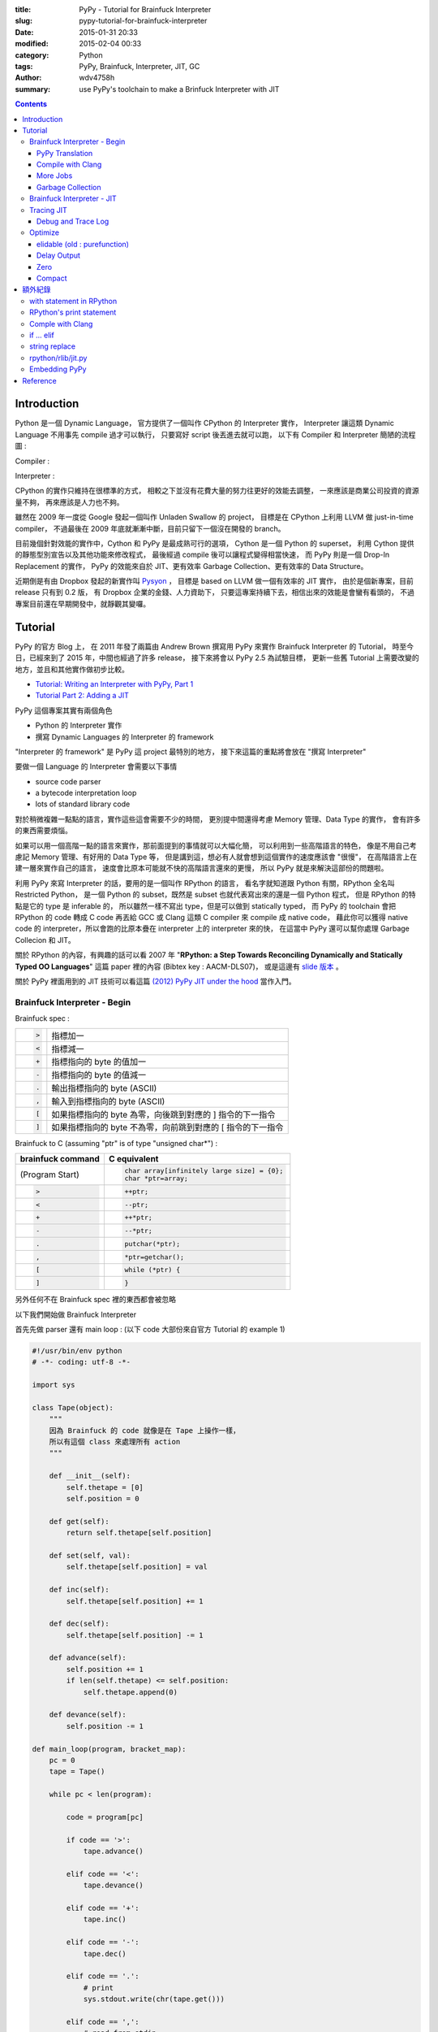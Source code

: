 :title: PyPy - Tutorial for Brainfuck Interpreter
:slug: pypy-tutorial-for-brainfuck-interpreter
:date: 2015-01-31 20:33
:modified: 2015-02-04 00:33
:category: Python
:tags: PyPy, Brainfuck, Interpreter, JIT, GC
:author: wdv4758h
:summary: use PyPy's toolchain to make a Brinfuck Interpreter with JIT

.. contents::

Introduction
========================================

Python 是一個 Dynamic Language，
官方提供了一個叫作 CPython 的 Interpreter 實作，
Interpreter 讓這類 Dynamic Language 不用事先 compile 過才可以執行，
只要寫好 script 後丟進去就可以跑，
以下有 Compiler 和 Interpreter 簡陋的流程圖 :

Compiler :

.. image:: /img/compiler/compiler.png
    :alt: Compiler

Interpreter :

.. image:: /img/compiler/interpreter.png
    :alt: Interpreter

CPython 的實作只維持在很標準的方式，
相較之下並沒有花費大量的努力往更好的效能去調整，
一來應該是商業公司投資的資源量不夠，
再來應該是人力也不夠。

雖然在 2009 年一度從 Google 發起一個叫作 Unladen Swallow 的 project，
目標是在 CPython 上利用 LLVM 做 just-in-time compiler，
不過最後在 2009 年底就漸漸中斷，目前只留下一個沒在開發的 branch。

目前幾個針對效能的實作中，Cython 和 PyPy 是最成熟可行的選項，
Cython 是一個 Python 的 superset，
利用 Cython 提供的靜態型別宣告以及其他功能來修改程式，
最後經過 compile 後可以讓程式變得相當快速，
而 PyPy 則是一個 Drop-In Replacement 的實作，
PyPy 的效能來自於 JIT、更有效率 Garbage Collection、更有效率的 Data Structure。

近期倒是有由 Dropbox 發起的新實作叫 `Pysyon <https://github.com/dropbox/pyston>`_ ，
目標是 based on LLVM 做一個有效率的 JIT 實作，
由於是個新專案，目前 release 只有到 0.2 版，
有 Dropbox 企業的金錢、人力資助下，
只要這專案持續下去，相信出來的效能是會蠻有看頭的，
不過專案目前還在早期開發中，就靜觀其變囉。

Tutorial
========================================

PyPy 的官方 Blog 上，
在 2011 年發了兩篇由 Andrew Brown 撰寫用 PyPy 來實作 Brainfuck Interpreter 的 Tutorial，
時至今日，已經來到了 2015 年，中間也經過了許多 release，
接下來將會以 PyPy 2.5 為試驗目標，
更新一些舊 Tutorial 上需要改變的地方，並且和其他實作做初步比較。

* `Tutorial: Writing an Interpreter with PyPy, Part 1 <http://morepypy.blogspot.tw/2011/04/tutorial-writing-interpreter-with-pypy.html>`_
* `Tutorial Part 2: Adding a JIT <http://morepypy.blogspot.tw/2011/04/tutorial-part-2-adding-jit.html>`_

PyPy 這個專案其實有兩個角色

* Python 的 Interpreter 實作
* 撰寫 Dynamic Languages 的 Interpreter 的 framework

"Interpreter 的 framework" 是 PyPy 這 project 最特別的地方，
接下來這篇的重點將會放在 "撰寫 Interpreter"

要做一個 Language 的 Interpreter 會需要以下事情

* source code parser
* a bytecode interpretation loop
* lots of standard library code

對於稍微複雜一點點的語言，實作這些這會需要不少的時間，
更別提中間還得考慮 Memory 管理、Data Type 的實作，
會有許多的東西需要煩惱。

如果可以用一個高階一點的語言來實作，那前面提到的事情就可以大幅化簡，
可以利用到一些高階語言的特色，
像是不用自己考慮記 Memory 管理、有好用的 Data Type 等，
但是講到這，想必有人就會想到這個實作的速度應該會 "很慢"，
在高階語言上在建一層來實作自己的語言，
速度會比原本可能就不快的高階語言還來的更慢，
所以 PyPy 就是來解決這部份的問題啦。

利用 PyPy 來寫 Interpreter 的話，要用的是一個叫作 RPython 的語言，
看名字就知道跟 Python 有關，RPython 全名叫 Restricted Python，
是一個 Python 的 subset，既然是 subset 也就代表寫出來的還是一個 Python 程式，
但是 RPython 的特點是它的 type 是 inferable 的，
所以雖然一樣不寫出 type，但是可以做到 statically typed，
而 PyPy 的 toolchain 會把 RPython 的 code 轉成 C code 再丟給 GCC 或 Clang 這類 C compiler 來 compile 成 native code，
藉此你可以獲得 native code 的 interpreter，所以會跑的比原本疊在 interpreter 上的 interpreter 來的快，
在這當中 PyPy 還可以幫你處理 Garbage Collecion 和 JIT。

關於 RPython 的內容，有興趣的話可以看
2007 年 "**RPython: a Step Towards Reconciling Dynamically and Statically Typed OO Languages**"
這篇 paper 裡的內容 (Bibtex key : AACM-DLS07)，
或是這邊有 `slide 版本 <https://speakerdeck.com/antocuni/rpython-a-step-towards-reconciling-dynamically-and-statically-typed-object-oriented-languages>`_ 。

關於 PyPy 裡面用到的 JIT 技術可以看這篇 `(2012) PyPy JIT under the hood <https://speakerdeck.com/antocuni/pypy-jit-under-the-hood>`_ 當作入門。

Brainfuck Interpreter - Begin
----------------------------------------

Brainfuck spec :

.. table::
    :class: table table-bordered

    +--------------------+-------------------------------------------------------------+
    | .. code-block:: bf | 指標加一                                                    |
    |                    |                                                             |
    |     >              |                                                             |
    +--------------------+-------------------------------------------------------------+
    | .. code-block:: bf | 指標減一                                                    |
    |                    |                                                             |
    |     <              |                                                             |
    +--------------------+-------------------------------------------------------------+
    | .. code-block:: bf | 指標指向的 byte 的值加一                                    |
    |                    |                                                             |
    |     +              |                                                             |
    +--------------------+-------------------------------------------------------------+
    | .. code-block:: bf | 指標指向的 byte 的值減一                                    |
    |                    |                                                             |
    |     -              |                                                             |
    +--------------------+-------------------------------------------------------------+
    | .. code-block:: bf | 輸出指標指向的 byte (ASCII)                                 |
    |                    |                                                             |
    |     .              |                                                             |
    +--------------------+-------------------------------------------------------------+
    | .. code-block:: bf | 輸入到指標指向的 byte (ASCII)                               |
    |                    |                                                             |
    |     ,              |                                                             |
    +--------------------+-------------------------------------------------------------+
    | .. code-block:: bf | 如果指標指向的 byte 為零，向後跳到對應的 ] 指令的下一指令   |
    |                    |                                                             |
    |     [              |                                                             |
    +--------------------+-------------------------------------------------------------+
    | .. code-block:: c  | 如果指標指向的 byte 不為零，向前跳到對應的 [ 指令的下一指令 |
    |                    |                                                             |
    |     ]              |                                                             |
    +--------------------+-------------------------------------------------------------+


Brainfuck to C (assuming "ptr" is of type "unsigned char*") :

.. table::
    :class: table table-bordered

    +--------------------+----------------------------------------------+
    | brainfuck command  | C equivalent                                 |
    +====================+==============================================+
    | (Program Start)    | .. code-block:: c                            |
    |                    |                                              |
    |                    |     char array[infinitely large size] = {0}; |
    |                    |     char *ptr=array;                         |
    +--------------------+----------------------------------------------+
    | .. code-block:: bf | .. code-block:: c                            |
    |                    |                                              |
    |    >               |     ++ptr;                                   |
    +--------------------+----------------------------------------------+
    | .. code-block:: bf | .. code-block:: c                            |
    |                    |                                              |
    |    <               |     --ptr;                                   |
    +--------------------+----------------------------------------------+
    | .. code-block:: bf | .. code-block:: c                            |
    |                    |                                              |
    |    +               |     ++*ptr;                                  |
    +--------------------+----------------------------------------------+
    | .. code-block:: bf | .. code-block:: c                            |
    |                    |                                              |
    |    -               |     --*ptr;                                  |
    +--------------------+----------------------------------------------+
    | .. code-block:: bf | .. code-block:: c                            |
    |                    |                                              |
    |    .               |     putchar(*ptr);                           |
    +--------------------+----------------------------------------------+
    | .. code-block:: bf | .. code-block:: c                            |
    |                    |                                              |
    |    ,               |     *ptr=getchar();                          |
    +--------------------+----------------------------------------------+
    | .. code-block:: bf | .. code-block:: c                            |
    |                    |                                              |
    |    [               |     while (*ptr) {                           |
    +--------------------+----------------------------------------------+
    | .. code-block:: c  | .. code-block:: c                            |
    |                    |                                              |
    |    ]               |     }                                        |
    +--------------------+----------------------------------------------+


另外任何不在 Brainfuck spec 裡的東西都會被忽略

以下我們開始做 Brainfuck Interpreter

首先先做 parser 還有 main loop : (以下 code 大部份來自官方 Tutorial 的 example 1)

.. code-block:: python

    #!/usr/bin/env python
    # -*- coding: utf-8 -*-

    import sys

    class Tape(object):
        """
        因為 Brainfuck 的 code 就像是在 Tape 上操作一樣，
        所以有這個 class 來處理所有 action
        """

        def __init__(self):
            self.thetape = [0]
            self.position = 0

        def get(self):
            return self.thetape[self.position]

        def set(self, val):
            self.thetape[self.position] = val

        def inc(self):
            self.thetape[self.position] += 1

        def dec(self):
            self.thetape[self.position] -= 1

        def advance(self):
            self.position += 1
            if len(self.thetape) <= self.position:
                self.thetape.append(0)

        def devance(self):
            self.position -= 1

    def main_loop(program, bracket_map):
        pc = 0
        tape = Tape()

        while pc < len(program):

            code = program[pc]

            if code == '>':
                tape.advance()

            elif code == '<':
                tape.devance()

            elif code == '+':
                tape.inc()

            elif code == '-':
                tape.dec()

            elif code == '.':
                # print
                sys.stdout.write(chr(tape.get()))

            elif code == ',':
                # read from stdin
                tape.set(ord(sys.stdin.read(1)))

            elif code == '[' and tape.get() == 0:
                # Skip forward to the matching ]
                pc = bracket_map[pc]

            elif code == ']' and tape.get() != 0:
                # Skip back to the matching [
                pc = bracket_map[pc]

            pc += 1

    def parse(program):
        parsed = []
        bracket_map = {}
        leftstack = []

        pc = 0
        for char in program:
            if char in ('[', ']', '<', '>', '+', '-', ',', '.'):
                parsed.append(char)

                if char == '[':
                    leftstack.append(pc)
                elif char == ']':
                    left = leftstack.pop()
                    right = pc
                    bracket_map[left] = right
                    bracket_map[right] = left
                pc += 1

        return ''.join(parsed), bracket_map

    def run(input_file):

        with open(input_file, 'r') as f:
            program, bracket_map = parse(f.read())

        main_loop(program, bracket_map)

    if __name__ == "__main__":
        run(sys.argv[1])


PyPy Translation
++++++++++++++++++++

在 PyPy repo 的 ``pypy/rpython/translator/goal/`` 裡有一些範例，
其中 ``targetnopstandalone.py`` 是簡單的 Hello World

在這邊，我們需要一個叫做 ``target`` 的 function，
它會回傳另一個 function 作為 entry point，
PyPy 翻譯時會先找叫作 ``target`` 的 function，
call 它後從它回傳的 function 開始翻譯，
而最後產生的執行檔在執行時傳入的參數也是給這個回傳的 function

.. code-block:: python

    def run(input_file):

        with open(input_file, 'r') as f:
            program, bracket_map = parse(f.read())

        main_loop(program, bracket_map)

    def entry_point(argv):
        if len(argv) > 1:
            filename = argv[1]
        else:
            print("You must supply a filename")
            return 1

        run(filename)
        return 0

    def target(*args):
        return entry_point

    if __name__ == "__main__":
        entry_point(sys.argv)


此外還有一個部份需要修改，就是用到 sys module 裡的 stdin/stdout 的部份，
因為目前 RPython 並沒有支援 sys.stdin 和 sys.stdout
(雖然開發者說其實可以用 os.read 和 os.write 包裝) 所以需要改成用 os.read 和 os.write

.. code-block:: python

    import os

    # sys.stdout.write(chr(tape.get()))

    os.write(1, chr(tape.get()))    # 1 for stdout

    # tape.set(ord(sys.stdin.read(1)))

    data = os.read(0, 1)    # 0 for stdin, 1 for one byte
    if data != '':
        tape.set(ord(data[0]))

接下來需要抓 PyPy 的 source code :

.. code-block:: sh

    hg clone https://bitbucket.org/pypy/pypy

接下來就交給 PyPy 做轉換

.. code-block:: sh

    pypy/rpython/bin/rpython example2.py

然後就會看到許多 PyPy 吐出來的訊息，最後產生 ``example2-c`` 這個執行檔，
這個轉換在我機器 (虛擬機) 上大約需要 4x ~ 5x 秒

結果 :

.. table::
    :class: table table-bordered

    +------------------+--------------+
    | File Size        | 290552 bytes |
    +------------------+--------------+
    | Translation Time | 56.5 s       |
    +------------------+--------------+

.. table::
    :class: table table-bordered

    +-----------+----------------+
    | Test File | Execution Time |
    +===========+================+
    | mandel.b  | 68.61 s        |
    +-----------+----------------+

接著試跑一下

.. code-block:: sh

    ./example2-c mandel.b

Bash 裡有自己的 time command 可以看執行時間，
但是如果要更多資訊的話 (-v)，需要 GNU 版的 time command

.. code-block:: sh

    sudo pacman -S time


.. code-block:: sh

    time -v ./example2-c mandel.b

以上是成功的利用 RPython 寫了 Brainfuck Interpreter 交給 PyPy 的 toolchain 轉成 machine code ~

複習一下，要可以給 PyPy toolchain 轉換需要以下條件

* 符合 RPython 語法、功能
* 有 ``target`` 這個 function 回傳進入的 function

如果想看更多 translate 時可以開的優化參數的話可以看
`這裡 <https://pypy.readthedocs.org/en/latest/config/commandline.html>`_

Compile with Clang
++++++++++++++++++++

參數 : ``--cc=clang``

More Jobs
++++++++++++++++++++

參數 : ``--make-jobs=8``

(針對 C backend compile 時的 ``-j`` 參數)

Garbage Collection
++++++++++++++++++++

參數 : ``--gc=incminimark``

目前可用的選項 :

* boehm
* ref (default)
* semispace
* statistics
* generation
* hybrid
* minimark
* incminimark
* none

Brainfuck Interpreter - JIT
----------------------------------------

前面試過了利用 PyPy toolchain 幫我們把 RPython code 轉成 C 去 compile，
接下來是利用 PyPy 幫我們做 JIT 出來，
感謝 PyPy 開發者的努力，我們要在 RPython 上做出 JIT 並不難，
因為 PyPy 的 JIT generator 有幾個目標 :

* 簡單 (基於原本的 Interpreter 上，只要做少許修改就能有 JIT)
* Maintainable (不會因為加了 JIT 就造成需要開另外的 project 分別 maintain)
* 夠快 (雖然 JIT 是生出來的，但是也要速度也要夠快)

在這目標下，就算是沒有大量人力、金錢贊助的語言，也能簡單做出不錯的 JIT，
下面就讓我們來嘗試一下 ~

(詳細訊息請看 `RPython Documentation - JIT <http://rpython.readthedocs.org/en/latest/jit/index.html>`_ )

要讓 PyPy toolchain 生出 JIT 需要提供一些資訊給它，
首先是告訴它哪些東西構成一個 execution frame，
在我們的 Brainfuck Interpreter 中並沒有真的 stack frame，
這問題就變成在執行一個 command 的時候，
哪些東西是不變的，哪些是會變的，
不變的被稱做 "**green**"，會變的稱做 "**red**"，
在我們的例子中，green 有 "pc"、"program"、"brakcet_map"，
red 有 "tape"，
接著就從 ``rpython.rlib.jit`` 取得 ``JitDriver`` 這個 metaclass 來生出我們需要要的 class

.. code-block:: python

    from rpython.rlib.jit import JitDriver
    jitdriver = JitDriver(greens=['pc', 'program', 'bracket_map'], reds=['tape'])


然後在 main loop 裡的 while 開頭 call jit_merge_point

.. code-block:: python

    jitdriver.jit_merge_point(pc=pc, tape=tape, program=program, bracket_map=bracket_map)

接下來轉換的時候多加一個 ``--opt=jit`` 參數

.. code-block:: sh

    pypy/rpython/bin/rpython --opt=jit example3.py

總結需要做的事 :

* import ``JitDriver`` 進來，把 green 和 red 變數分好
* 在 main loop 裡 while 一開始的地方 call ``jit_merge_point`` 把變數傳進去
* translate 的時候加上 ``--opt=jit`` 參數

開 JIT 參數後，轉換的時間就變長，檔案也變大，但是跑下去就快很多

註 :

以前還需要寫一個 jitpolicy function，
但是現在已經是 default 了 (看 ``rpython/translator/driver.py``)，
所以不用寫

.. code-block:: python

    def jitpolicy(driver):
        from rpython.jit.codewriter.policy import JitPolicy
        return JitPolicy()

Tracing JIT
------------------------------

在試完生出的 JIT 的速度後，
來了解一下它是怎麼運作的。

Interpreter 執行的是我們寫的 interpreter code，
當發現 target laugange (Brainfuck) 寫的某段 code 很常跑時，
會把這部份標成 "Hot"，並且會做追蹤，當下一次進到這個循環的時候，
interpreter 會進入 tracing mode，把每個指令紀錄下來，循環結束後，
tracing mode 就停止，把追蹤紀錄丟給 optimizer，
接著丟給 assembler，產生 machine code 在之後執行時使用。

基於對原本 interpreter 的一些 assumption，
生出的 machine code 通常會對很多地方進行優化，
因此生出的 machine code 會包含一些 guard 做驗證，
驗證失敗的話就退回去使用原本 interpreter 的 code。

Debug and Trace Log
++++++++++++++++++++

雖然前面已經生出了不錯的結果，
但是總是會想要知道還能不能更好，
所以我們需要知道 JIT 做了些什麼事，
接下來就寫一個紀錄用的 function (參數是前面提過的 green 變數) 並傳給 jitdriver

.. code-block:: python

    def get_location(pc, program, bracket_map):
        return "%s_%s_%s" % (
            program[:pc], program[pc], program[pc+1:]
        )

    jitdriver = JitDriver(
                    greens=['pc', 'program', 'bracket_map'],
                    reds=['tape'],
                    get_printable_location=get_location
                )

用跟前面一樣的方式轉換 :

.. code-block:: sh

    pypy/rpython/bin/rpython --opt=jit example4.py

接下來跑程式的時候先加環境變數來把操作寫進 log

.. code-block:: sh

    PYPYLOG=jit-log-opt:logfile ./example4-c test.b


這 log 可以看出有哪些部份被轉成了 machine code，
這在尋找有那邊可以優化的時候很有用

每個 trace 的開頭都是像這樣 ::

    [3c091099e7a4a7] {jit-log-opt-loop

結尾都是像這樣 ::

    [3c091099eae17d] jit-log-opt-loop}

中間則是每次執行的操作，有些操作如果被優化掉的話就不會出現


Optimize
------------------------------

elidable (old : purefunction)
+++++++++++++++++++++++++++++

由於每次的 loop 都會去 dictionary 裡查對應的位址，
但是其實這個 dictionary 裡的資訊是不會變的，
所以是可以直接編成 machine code 來加速，
但是對 PyPy 而言，那個 dictionary 有可能會變動，
但它不知道其實資料不會再改了，
所以我們可以告訴它同樣的輸入一定會有相同的輸出，
這可以用 PyPy 裡的 ``elidable`` (以前是 ``purefunction``) decorator 做告知

.. code-block:: python

    from rpython.rlib.jit import elidable

    @elidable
    def get_matching_bracket(bracket_map, pc):
        return bracket_map[pc]

    # 下面把查 bracket_map 的地方換掉

接下來跟前面一樣做轉換，最後拿到的程式就比原本快很多

Delay Output
++++++++++++++++++++

對電腦來說 I/O 是很慢的，所以原本每個 byte 這樣讀讀寫寫也會有一點效能損失，
所以可以把直先存起來，之後再一次 output，
對於有大量 output 的 brainfuck 程式可能可以有一點點的幫助 (不多)

.. code-block:: python

    class Tape(object):
        def __init__(self):
            self.thetape = [0]
            self.position = 0
            self.output = ''
            self.output_threshold = 50

        def get(self):
            return self.thetape[self.position]

        def set(self, val):
            self.thetape[self.position] = val

        def inc(self):
            self.thetape[self.position] += 1

        def dec(self):
            self.thetape[self.position] -= 1

        def advance(self):
            self.position += 1
            if len(self.thetape) <= self.position:
                self.thetape.append(0)

        def devance(self):
            self.position -= 1

        def clear(self):
            if self.output:
                os.write(1, self.output)    # 1 for stdout
                self.output = ''

        def read(self):
            self.clear()

            data = os.read(0, 1)    # 0 for stdin, 1 for one byte

            if data:
                self.set(ord(data[0]))

        def write(self):
            self.output += chr(self.get())

            if len(self.output) > self.output_threshold:
                os.write(1, self.output)    # 1 for stdout
                self.output = ''

Zero
++++++++++++++++++++

Brainfuck code 裡面的 "[-]" 這樣的 loop 其實就是把目前指到的值歸零，
所以可以直接把它 assign 成零，不要再慢慢減了，
這樣換掉後可以有些許的提升

Compact
++++++++++++++++++++

Brainfuck 的 code 裡面常常會出現連續的 "+" 或 "-" 或 "<" 或 ">"，
但是這是可以一次完成的 (連續的 ">"、"<" 都可以和起來，"+"、"-" 也可以)，
不需要一個一個慢慢加、一個一個慢慢移，
所以如果把這部份處理掉，
做更有效率的計算，
可以獲得一部份的效能提升 ~

額外紀錄
========================================

with statement in RPython
------------------------------

在寫 example 的時候，我開檔案那邊用的是 with statement 來幫我 handle，
結果發現丟下去轉換的時候不會過，去 PyPy irc 問了後，
發現其實 RPython 是有支援 with statement 的，
只是近期在 RPython 對檔案的部份有了 ``rpython/rlib/rfile.py`` 這個實作，
在 RPython 裡 built-in 的 open() 回傳的是這個 RFile class 的 instance，
RPython 的 RFile 實作的是完整的 Python files 的 subset，
但目前沒有寫 ``__enter__`` 和 ``__exit__`` methods，
過沒多久開發者 Armin Rigo 就送了
`一個 commit <https://bitbucket.org/pypy/pypy/commits/6657cb5a838dae0e9ad8453d6d412ef96ee155fa>`_
補上了這部份，
于是乎，我可以繼續用 with statement 丟下去給 PyPy 轉了 ~

RPython's print statement
------------------------------

RPython 裡面其實是有支援 print statement 的，
但是那大多只用於 debug，
多數情況都用 os.read / os.write，
不過其實可以用類似 "os.fdopen(1)" 的方法來拿到 stdout
(不過要在 RPython function 裡，而不是 module global)，
所以其實可以做到當我在 RPython 用 sys.stdout 時其實後面是 call rfile.py 裡面類似 getstdout() 的 function，
它會取得並且 cache 用 os.fdopen() 取得的 rfile。

畢竟 RPython 是要拿來寫 interpreter 的，
有 os module 可以用來 I/O 其實也很夠，
只是如果有 sys.stdout / sys.stdin 的支援對很多地方會更方便些，
不過 PyPy team 應該也是缺錢缺人手，
這也不算是核心大問題，
暫時就先這樣吧，等看看哪天有人 contribute XD

Comple with Clang
------------------------------

雖然前面有提到可以用 ``--cc=clang`` 來用 clang compile，
但其實我在試的時候有出現問題，
不過到 irc 上尋問後得到了解法，
就是加上 ``--gcrootfinder=shadowstack`` ，
以下是 Armin Rigo 的回覆 ::

    I guess clang produces subtly different assembler that throws off "trackgcroot"
    you can use --gcrootfinder=shadowstack
    that will be slightly slower
    (~10% and only before jit-compilation)
    (trackgcroot is a hack used with --gcrootfinder=asmgcc, which is enabled only on Linux;
    usually we have to fix it slightly for every new version of gcc...)

if ... elif
----------------------------------------

在翻參數的時候，發現有個優化參數叫作 ``merge_if_blocks`` ，
顧名思義就是把 Python 多層的 if ... elif block 合成 C 裡 switch 的形式，
可以看
`documentation 裡的說明 <https://pypy.readthedocs.org/en/latest/config/translation.backendopt.merge_if_blocks.html>`_
裡面有示意圖 XD

string replace
----------------------------------------

RPython 裡的 str 目前只支援 char 的 replace，
但是可以從 ``rpython/rlib/rstring.py`` 裡找到 replace function 來替代，
``from rpython.rlib.rstring import replace`` ，
``replace(string, old, new, max)``

以下是 irc 上詢問得到得回答 ::

       wdv| any reason that RPython's string replace only works for char args ?
     ronan| wdv: no very good reasons
     ronan| wdv: it would be a bit of work to implement and interpreters are usually better off writing their own
            replace at a low level
    cfbolz| ronan, wdv: there is even a usable implementation, in rlib.rstring, I think

rpython/rlib/jit.py
------------------------------

由於在看前面的 ``rpython/rlib/rstring.py`` 裡的 replace function 時，
發現上面有一些 decorator，其中一個是 ``jit.elidable`` ，
覺得好奇就去翻了一下，不翻還好，
億翻發現就 tutorial 上寫的 ``purefunction`` 已經 deprecated 了 XD，
現在要用剛剛看到的 "**elidable**"，
趕快來改一下 ~

Embedding PyPy
------------------------------

在 irc 上問問題的時候，剛好看到前面有人問了 ``libpypy-c.so`` 是幹嘛用的，
原來是近期 PyPy 提供的功能，可以把 PyPy 嵌入其他地方，
`官方 Document <http://pypy.readthedocs.org/en/latest/embedding.html>`_
有寫了簡單的 C 範例，include "PyPy.h" 後，
把在 C 程式裡的 Python code char array 丟進去執行，
甚至可以把丟參數給 Python 端的 function，
提供了未來把 PyPy 嵌入別的地方的機會 ~

附上 irc log :

::

    mstuchli| This is prolly a stupid question, but the libpypy-c.so is a new thing, correct? What's it for?
       fijal| mstuchli: for embedding
     arigato| mstuchli: for embedding pypy into some other program, more precisely; now the "pypy" executable is
              very small and just calls libpypy-c.so, but other programs may call it too

Reference
========================================

* `Just-in-time compilation <http://en.wikipedia.org/wiki/Just-in-time_compilation>`_
* `Tracing just-in-time compilation <http://en.wikipedia.org/wiki/Tracing_just-in-time_compilation>`_
* `Interpreter (computing) <http://en.wikipedia.org/wiki/Interpreter_%28computing%29>`_
